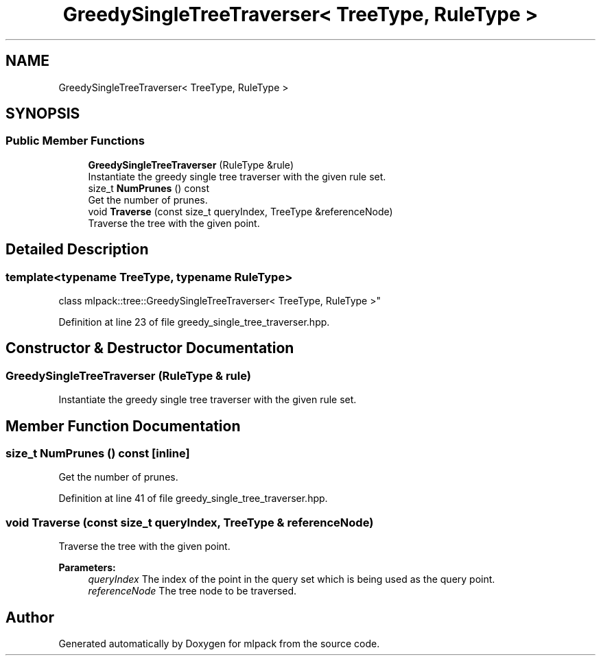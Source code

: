 .TH "GreedySingleTreeTraverser< TreeType, RuleType >" 3 "Sun Aug 22 2021" "Version 3.4.2" "mlpack" \" -*- nroff -*-
.ad l
.nh
.SH NAME
GreedySingleTreeTraverser< TreeType, RuleType >
.SH SYNOPSIS
.br
.PP
.SS "Public Member Functions"

.in +1c
.ti -1c
.RI "\fBGreedySingleTreeTraverser\fP (RuleType &rule)"
.br
.RI "Instantiate the greedy single tree traverser with the given rule set\&. "
.ti -1c
.RI "size_t \fBNumPrunes\fP () const"
.br
.RI "Get the number of prunes\&. "
.ti -1c
.RI "void \fBTraverse\fP (const size_t queryIndex, TreeType &referenceNode)"
.br
.RI "Traverse the tree with the given point\&. "
.in -1c
.SH "Detailed Description"
.PP 

.SS "template<typename TreeType, typename RuleType>
.br
class mlpack::tree::GreedySingleTreeTraverser< TreeType, RuleType >"

.PP
Definition at line 23 of file greedy_single_tree_traverser\&.hpp\&.
.SH "Constructor & Destructor Documentation"
.PP 
.SS "\fBGreedySingleTreeTraverser\fP (RuleType & rule)"

.PP
Instantiate the greedy single tree traverser with the given rule set\&. 
.SH "Member Function Documentation"
.PP 
.SS "size_t NumPrunes () const\fC [inline]\fP"

.PP
Get the number of prunes\&. 
.PP
Definition at line 41 of file greedy_single_tree_traverser\&.hpp\&.
.SS "void Traverse (const size_t queryIndex, TreeType & referenceNode)"

.PP
Traverse the tree with the given point\&. 
.PP
\fBParameters:\fP
.RS 4
\fIqueryIndex\fP The index of the point in the query set which is being used as the query point\&. 
.br
\fIreferenceNode\fP The tree node to be traversed\&. 
.RE
.PP


.SH "Author"
.PP 
Generated automatically by Doxygen for mlpack from the source code\&.

